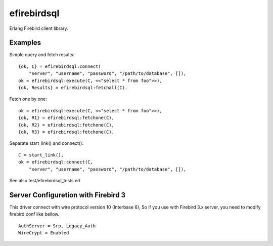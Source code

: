 =============
efirebirdsql
=============

Erlang Firebird client library.

Examples
-----------

Simple query and fetch results::

    {ok, C} = efirebirdsql:connect(
        "server", "username", "password", "/path/to/database", []),
    ok = efirebirdsql:execute(C, <<"select * from foo">>),
    {ok, Results} = efirebirdsql:fetchall(C).

Fetch one by one::

    ok = efirebirdsql:execute(C, <<"select * from foo">>),
    {ok, R1} = efirebirdsql:fetchone(C),
    {ok, R2} = efirebirdsql:fetchone(C),
    {ok, R3} = efirebirdsql:fetchone(C).

Separate start_link() and connect()::

    C = start_link(),
    ok = efirebirdsql:connect(C,
        "server", "username", "password", "/path/to/database", []),

See also test/efirebirdsql_tests.erl

Server Configuretion with Firebird 3
--------------------------------------

This driver connect with wire protocol version 10 (Interbase 6),
So if you use with Firebird 3.x server, you need to modify firebird.conf like bellow.

::

   AuthServer = Srp, Legacy_Auth
   WireCrypt = Enabled

